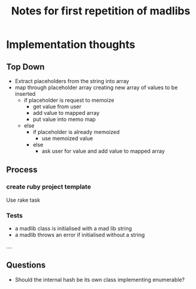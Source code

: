 #+TITLE: Notes for first repetition of madlibs

* Implementation thoughts

** Top Down

- Extract placeholders from the string into array
- map through placeholder array creating new array of values to be inserted
  - if placeholder is request to memoize
    - get value from user
    - add value to mapped array
    - put value into memo map
  - else
    - if placeholder is already memoized
      - use memoized value
    - else
      - ask user for value and add value to mapped array

** Process
*** create ruby project template

Use rake task

*** Tests
- a madlib class is initialised with a mad lib string
- a madlib throws an error if initialised without a string
....

** Questions

- Should the internal hash be its own class implementing enumerable?

